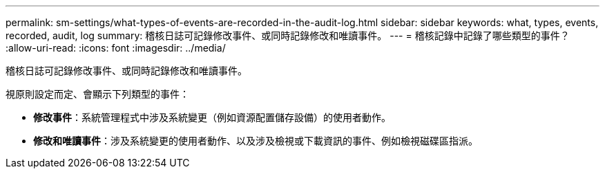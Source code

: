 ---
permalink: sm-settings/what-types-of-events-are-recorded-in-the-audit-log.html 
sidebar: sidebar 
keywords: what, types, events, recorded, audit, log 
summary: 稽核日誌可記錄修改事件、或同時記錄修改和唯讀事件。 
---
= 稽核記錄中記錄了哪些類型的事件？
:allow-uri-read: 
:icons: font
:imagesdir: ../media/


[role="lead"]
稽核日誌可記錄修改事件、或同時記錄修改和唯讀事件。

視原則設定而定、會顯示下列類型的事件：

* *修改事件*：系統管理程式中涉及系統變更（例如資源配置儲存設備）的使用者動作。
* *修改和唯讀事件*：涉及系統變更的使用者動作、以及涉及檢視或下載資訊的事件、例如檢視磁碟區指派。

